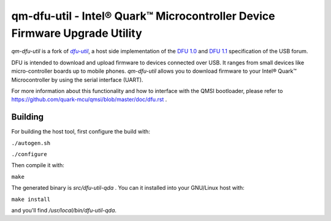 qm-dfu-util - Intel® Quark™ Microcontroller Device Firmware Upgrade Utility
###########################################################################

*qm-dfu-util* is a fork of |dfu-util|_, a host side implementation of the `DFU
1.0`_ and `DFU 1.1`_ specification of the USB forum.

DFU is intended to download and upload firmware to devices connected over USB.
It ranges from small devices like micro-controller boards up to mobile phones.
*qm-dfu-util* allows you to download firmware to your Intel® Quark™
Microcontroller by using the serial interface (UART).

For more information about this functionality and how to interface with the
QMSI bootloader, please refer to https://github.com/quark-mcu/qmsi/blob/master/doc/dfu.rst .

Building
********

For building the host tool, first configure the build with:

``./autogen.sh``

``./configure``

Then compile it with:

``make``

The generated binary is *src/dfu-util-qda* .
You can it installed into your GNU/Linux host with:

``make install``

and you'll find */usr/local/bin/dfu-util-qda*.

.. |dfu-util| replace:: *dfu-util*
.. _dfu-util: http://dfu-util.gnumonks.org
.. _`DFU 1.0`: http://www.usb.org/developers/devclass_docs/usbdfu10.pdf
.. _`DFU 1.1`: http://www.usb.org/developers/devclass_docs/DFU_1.1.pdf
